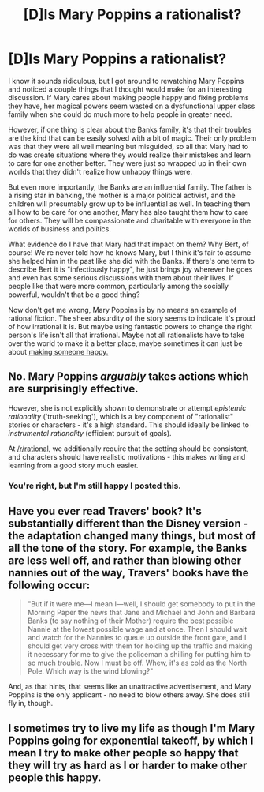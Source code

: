 #+TITLE: [D]Is Mary Poppins a rationalist?

* [D]Is Mary Poppins a rationalist?
:PROPERTIES:
:Author: trekie140
:Score: 19
:DateUnix: 1470111978.0
:DateShort: 2016-Aug-02
:END:
I know it sounds ridiculous, but I got around to rewatching Mary Poppins and noticed a couple things that I thought would make for an interesting discussion. If Mary cares about making people happy and fixing problems they have, her magical powers seem wasted on a dysfunctional upper class family when she could do much more to help people in greater need.

However, if one thing is clear about the Banks family, it's that their troubles are the kind that can be easily solved with a bit of magic. Their only problem was that they were all well meaning but misguided, so all that Mary had to do was create situations where they would realize their mistakes and learn to care for one another better. They were just so wrapped up in their own worlds that they didn't realize how unhappy things were.

But even more importantly, the Banks are an influential family. The father is a rising star in banking, the mother is a major political activist, and the children will presumably grow up to be influential as well. In teaching them all how to be care for one another, Mary has also taught them how to care for others. They will be compassionate and charitable with everyone in the worlds of business and politics.

What evidence do I have that Mary had that impact on them? Why Bert, of course! We're never told how he knows Mary, but I think it's fair to assume she helped him in the past like she did with the Banks. If there's one term to describe Bert it is "infectiously happy", he just brings joy wherever he goes and even has some serious discussions with them about their lives. If people like that were more common, particularly among the socially powerful, wouldn't that be a good thing?

Now don't get me wrong, Mary Poppins is by no means an example of rational fiction. The sheer absurdity of the story seems to indicate it's proud of how irrational it is. But maybe using fantastic powers to change the right person's life isn't all that irrational. Maybe not all rationalists have to take over the world to make it a better place, maybe sometimes it can just be about [[https://m.youtube.com/watch?v=jxF-FeOCxlg][making someone happy.]]


** No. Mary Poppins /arguably/ takes actions which are surprisingly effective.

However, she is not explicitly shown to demonstrate or attempt /epistemic rationality/ ('truth-seeking'), which is a key component of "rationalist" stories or characters - it's a high standard. This should ideally be linked to /instrumental rationality/ (efficient pursuit of goals).

At [[/r/rational]], we additionally require that the setting should be consistent, and characters should have realistic motivations - this makes writing and learning from a good story much easier.
:PROPERTIES:
:Author: PeridexisErrant
:Score: 1
:DateUnix: 1470209502.0
:DateShort: 2016-Aug-03
:END:

*** You're right, but I'm still happy I posted this.
:PROPERTIES:
:Author: trekie140
:Score: 1
:DateUnix: 1470258059.0
:DateShort: 2016-Aug-04
:END:


** Have you ever read Travers' book? It's substantially different than the Disney version - the adaptation changed many things, but most of all the tone of the story. For example, the Banks are less well off, and rather than blowing other nannies out of the way, Travers' books have the following occur:

#+begin_quote
  "But if it were me---I mean I---well, I should get somebody to put in the Morning Paper the news that Jane and Michael and John and Barbara Banks (to say nothing of their Mother) require the best possible Nannie at the lowest possible wage and at once. Then I should wait and watch for the Nannies to queue up outside the front gate, and I should get very cross with them for holding up the traffic and making it necessary for me to give the policeman a shilling for putting him to so much trouble. Now I must be off. Whew, it's as cold as the North Pole. Which way is the wind blowing?"
#+end_quote

And, as that hints, that seems like an unattractive advertisement, and Mary Poppins is the only applicant - no need to blow others away. She does still fly in, though.
:PROPERTIES:
:Author: Escapement
:Score: 7
:DateUnix: 1470144021.0
:DateShort: 2016-Aug-02
:END:


** I sometimes try to live my life as though I'm Mary Poppins going for exponential takeoff, by which I mean I try to make other people so happy that they will try as hard as I or harder to make other people this happy.
:PROPERTIES:
:Author: chaosmosis
:Score: 6
:DateUnix: 1470185304.0
:DateShort: 2016-Aug-03
:END:
